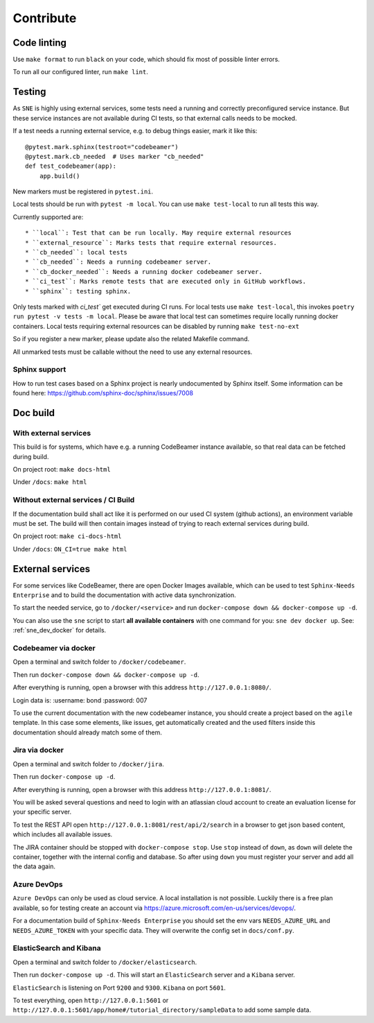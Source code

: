 .. _contribute:

Contribute
==========

Code linting
------------
Use ``make format`` to run ``black`` on your code, which should fix most of possible linter errors.

To run all our configured linter, run ``make lint``.

Testing
-------
As ``SNE`` is highly using external services, some tests need a running and correctly preconfigured service instance.
But these service instances are not available during CI tests, so that external calls needs to be mocked.

If a test needs a running external service, e.g. to debug things easier, mark it like this::

    @pytest.mark.sphinx(testroot="codebeamer")
    @pytest.mark.cb_needed  # Uses marker "cb_needed"
    def test_codebeamer(app):
        app.build()

New markers must be registered in ``pytest.ini``.

Local tests should be run with ``pytest -m local``. You can use ``make test-local`` to run all tests this way.


Currently supported are::

* ``local``: Test that can be run locally. May require external resources
* ``external_resource``: Marks tests that require external resources.
* ``cb_needed``: local tests
* ``cb_needed``: Needs a running codebeamer server.
* ``cb_docker_needed``: Needs a running docker codebeamer server.
* ``ci_test``: Marks remote tests that are executed only in GitHub workflows.
* ``sphinx``: testing sphinx.

Only tests marked with `ci_test`` get executed during CI runs. For local tests use ``make test-local``, this invokes
``poetry run pytest -v tests -m local``. Please be aware that local test can sometimes require locally running docker
containers. Local tests requiring external resources can be disabled by running ``make test-no-ext``

So if you register a new marker, please update also the related Makefile command.

All unmarked tests must be callable without the need to use any external resources.

Sphinx support
~~~~~~~~~~~~~~
How to run test cases based on a Sphinx project is nearly undocumented by Sphinx itself.
Some information can be found here: https://github.com/sphinx-doc/sphinx/issues/7008



Doc build
---------

With external services
~~~~~~~~~~~~~~~~~~~~~~
This build is for systems, which have e.g. a running CodeBeamer instance available, so that real data can
be fetched during build.

On project root: ``make docs-html``

Under ``/docs``: ``make html``

Without external services / CI Build
~~~~~~~~~~~~~~~~~~~~~~~~~~~~~~~~~~~~
If the documentation build shall act like it is performed on our used CI system (github actions),
an environment variable must be set. The build will then contain images instead of trying to reach
external services during build.

On project root: ``make ci-docs-html``

Under ``/docs``: ``ON_CI=true make html``


.. _contribute_docker:

External services
-----------------
For some services like CodeBeamer, there are open Docker Images available, which can be used
to test ``Sphinx-Needs Enterprise`` and to build the documentation with active data synchronization.

To start the needed service, go to ``/docker/<service>`` and run ``docker-compose down && docker-compose up -d``.

You can also use the ``sne`` script to start **all available containers** with one command for you:
``sne dev docker up``. See: :ref:`sne_dev_docker` for details.

Codebeamer via docker
~~~~~~~~~~~~~~~~~~~~~
Open a terminal and switch folder to ``/docker/codebeamer``.

Then run ``docker-compose down && docker-compose up -d``.

After everything is running, open a browser with this address ``http://127.0.0.1:8080/``.

Login data is:
:username: bond
:password: 007

To use the current documentation with the new codebeamer instance, you should create a project based on the ``agile``
template. In this case some elements, like issues, get automatically created and the used filters inside this
documentation should already match some of them.

Jira via docker
~~~~~~~~~~~~~~~
Open a terminal and switch folder to ``/docker/jira``.

Then run ``docker-compose up -d``.

After everything is running, open a browser with this address ``http://127.0.0.1:8081/``.

You will be asked several questions and need to login with an atlassian cloud account to create an evaluation
license for your specific server.

To test the REST API open ``http://127.0.0.1:8081/rest/api/2/search`` in a browser to get json based content, which
includes all available issues.

The JIRA container should be stopped with ``docker-compose stop``. Use ``stop`` instead of ``down``, as ``down`` will
delete the container, together with the internal config and database.
So after using ``down`` you must register your server and add all the data again.


Azure DevOps
~~~~~~~~~~~~
``Azure DevOps`` can only be used as cloud service. A local installation is not possible.
Luckily there is a free plan available, so for testing create an account via
https://azure.microsoft.com/en-us/services/devops/.

For a documentation build of ``Sphinx-Needs Enterprise`` you should set the env vars
``NEEDS_AZURE_URL`` and ``NEEDS_AZURE_TOKEN`` with your specific data.
They will overwrite the config set in ``docs/conf.py``.


ElasticSearch and Kibana
~~~~~~~~~~~~~~~~~~~~~~~~
Open a terminal and switch folder to ``/docker/elasticsearch``.

Then run ``docker-compose up -d``. This will start an ``ElasticSearch`` server and a ``Kibana`` server.

``ElasticSearch`` is listening on Port ``9200`` and ``9300``.
``Kibana`` on port ``5601``.

To test everything, open ``http://127.0.0.1:5601`` or ``http://127.0.0.1:5601/app/home#/tutorial_directory/sampleData``
to add some sample data.




